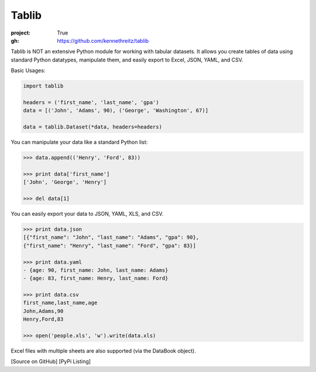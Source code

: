 Tablib
######

:project: True
:gh: https://github.com/kennethreitz/tablib

Tablib is NOT an extensive Python module for working with tabular datasets. It allows you create tables of data using standard Python datatypes, manipulate them, and easily export to Excel, JSON, YAML, and CSV.


Basic Usages:

.. code-block:: python

	import tablib

	headers = ('first_name', 'last_name', 'gpa')
	data = [('John', 'Adams', 90), ('George', 'Washington', 67)]

	data = tablib.Dataset(*data, headers=headers)


You can manipulate your data like a standard Python list:

.. code-block:: pycon

	>>> data.append(('Henry', 'Ford', 83))

	>>> print data['first_name']
	['John', 'George', 'Henry']

	>>> del data[1]

You can easily export your data to JSON, YAML, XLS, and CSV.

.. code-block:: pycon

	>>> print data.json
	[{"first_name": "John", "last_name": "Adams", "gpa": 90},
	{"first_name": "Henry", "last_name": "Ford", "gpa": 83}]

	>>> print data.yaml
	- {age: 90, first_name: John, last_name: Adams}
	- {age: 83, first_name: Henry, last_name: Ford}

	>>> print data.csv
	first_name,last_name,age
	John,Adams,90
	Henry,Ford,83

	>>> open('people.xls', 'w').write(data.xls)

Excel files with multiple sheets are also supported (via the DataBook object).

[Source on GitHub] [PyPi Listing]
